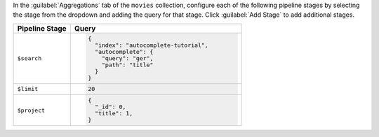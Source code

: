 In the :guilabel:`Aggregations` tab of the ``movies`` collection,
configure each of the following pipeline stages by selecting the stage
from the dropdown and adding the query for that stage. Click
:guilabel:`Add Stage` to add additional stages.

.. list-table::
   :header-rows: 1
   :widths: 25 75

   * - Pipeline Stage
     - Query

   * - ``$search``
     - .. code-block:: javascript

          {
            "index": "autocomplete-tutorial",
            "autocomplete": {
              "query": "ger",
              "path": "title"
            }
          }

   * - ``$limit``
     - .. code-block:: javascript

          20

   * - ``$project``
     - .. code-block:: javascript

          {
            "_id": 0,
            "title": 1,
          }
